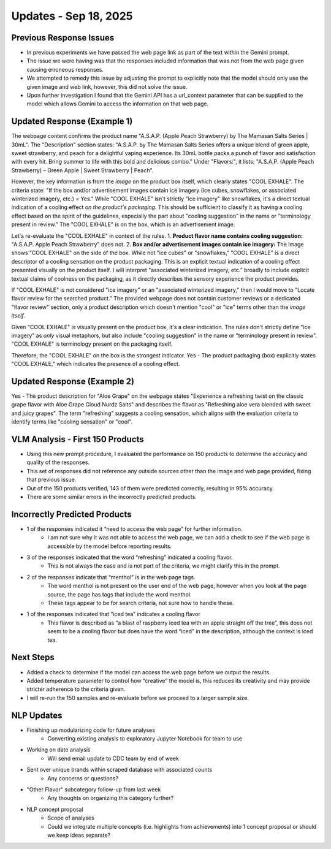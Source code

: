Updates - Sep 18, 2025
---------------------



Previous Response Issues
========================


* In previous experiments we have passed the web page link as part of the text within the Gemini prompt.
* The issue we were having was that the responses included information that was not from the web page given causing erroneous responses.
* We attempted to remedy this issue by adjusting the prompt to explicitly note that the model should only use the given image and web link, however, this did not solve the issue.
* Upon further investigation I found that the Gemini API has a url_context parameter that can be supplied to the model which allows Gemini to access the information on that web page.






Updated Response (Example 1)
============================


The webpage content confirms the product name "A.S.A.P. (Apple Peach Strawberry) by The Mamasan Salts Series | 30mL".
The "Description" section states: "A.S.A.P. by The Mamasan Salts Series offers a unique blend of green apple, sweet strawberry, and peach for a delightful vaping experience. Its 30mL bottle packs a punch of flavor and satisfaction with every hit. Bring summer to life with this bold and delicious combo."
Under "Flavors:", it lists: "A.S.A.P. (Apple Peach Strawberry) – Green Apple | Sweet Strawberry | Peach".

However, the key information is from the *image* on the product box itself, which clearly states "COOL EXHALE". The criteria state: "If the box and/or advertisement images contain ice imagery (ice cubes, snowflakes, or associated winterized imagery, etc.) = Yes." While "COOL EXHALE" isn't strictly "ice imagery" like snowflakes, it's a direct textual indication of a cooling effect *on the product's packaging*. This should be sufficient to classify it as having a cooling effect based on the spirit of the guidelines, especially the part about "cooling suggestion" in the name or "terminology present in review." The "COOL EXHALE" is on the box, which is an advertisement image.

Let's re-evaluate the "COOL EXHALE" in context of the rules.
1.  **Product flavor name contains cooling suggestion:** "A.S.A.P. Apple Peach Strawberry" does not.
2.  **Box and/or advertisement images contain ice imagery:** The image shows "COOL EXHALE" on the side of the box. While not "ice cubes" or "snowflakes," "COOL EXHALE" is a direct descriptor of a cooling sensation on the product packaging. This is an explicit textual indication of a cooling effect presented visually on the product itself. I will interpret "associated winterized imagery, etc." broadly to include explicit textual claims of coolness on the packaging, as it directly describes the sensory experience the product provides.

If "COOL EXHALE" is not considered "ice imagery" or an "associated winterized imagery," then I would move to "Locate flavor review for the searched product." The provided webpage does not contain customer reviews or a dedicated "flavor review" section, only a product description which doesn't mention "cool" or "ice" terms other than the *image itself*.

Given "COOL EXHALE" is visually present on the product box, it's a clear indication. The rules don't strictly define "ice imagery" as *only* visual metaphors, but also include "cooling suggestion" in the name or "terminology present in review". "COOL EXHALE" is terminology present on the packaging itself.

Therefore, the "COOL EXHALE" on the box is the strongest indicator. Yes - The product packaging (box) explicitly states "COOL EXHALE," which indicates the presence of a cooling effect.


.. image:: images/oct2_1.png
   :alt: vlm sample
   :width: 100%
   :align: left




Updated Response (Example 2)
============================


Yes - The product description for "Aloe Grape" on the webpage states "Experience a refreshing twist on the classic grape flavor with Aloe Grape Cloud Nurdz Salts" and describes the flavor as "Refreshing aloe vera blended with sweet and juicy grapes". The term "refreshing" suggests a cooling sensation, which aligns with the evaluation criteria to identify terms like "cooling sensation" or "cool".

.. image:: images/oct2_2.png
   :alt: vlm sample
   :width: 100%
   :align: left





VLM Analysis - First 150 Products 
=====================================


* Using this new prompt procedure, I evaluated the performance on 150 products to determine the accuracy and quality of the responses.
* This set of responses did not reference any outside sources other than the image and web page provided, fixing that previous issue.
* Out of the 150 products verified, 143 of them were predicted correctly, resulting in 95% accuracy.
* There are some similar errors in the incorrectly predicted products.








Incorrectly Predicted Products
==============================


* 1 of the responses indicated it “need to access the web page” for further information.
    * I am not sure why it was not able to access the web page, we can add a check to see if the web page is accessible by the model before reporting results.
* 3 of the responses indicated that the word “refreshing” indicated a cooling flavor.
    * This is not always the case and is not part of the criteria, we might clarify this in the prompt.
* 2 of the responses indicate that “menthol” is in the web page tags.
    * The word menthol is not present on the user end of the web page, however when you look at the page source, the page has tags that include the word menthol.
    * These tags appear to be for search criteria, not sure how to handle these.
* 1 of the responses indicated that “iced tea” indicates a cooling flavor
    * This flavor is described as “a blast of raspberry iced tea with an apple straight off the tree”, this does not seem to be a cooling flavor but does have the word “iced” in the description, although the context is iced tea.






Next Steps
==========


* Added a check to determine if the model can access the web page before we output the results.
* Added temperature parameter to control how “creative” the model is, this reduces its creativity and may provide stricter adherence to the criteria given.
* I will re-run the 150 samples and re-evaluate before we proceed to a larger sample size.






NLP Updates
===========


* Finishing up modularizing code for future analyses 
    * Converting existing analysis to exploratory Jupyter Notebook for team to use
* Working on date analysis 
    * Will send email update to CDC team by end of week
* Sent over unique brands within scraped database with associated counts
    * Any concerns or questions?
* "Other Flavor" subcategory follow-up from last week
    * Any thoughts on organizing this category further?
* NLP concept proposal
    * Scope of analyses
    * Could we integrate multiple concepts (i.e. highlights from achievements) into 1 concept proposal or should we keep ideas separate?



